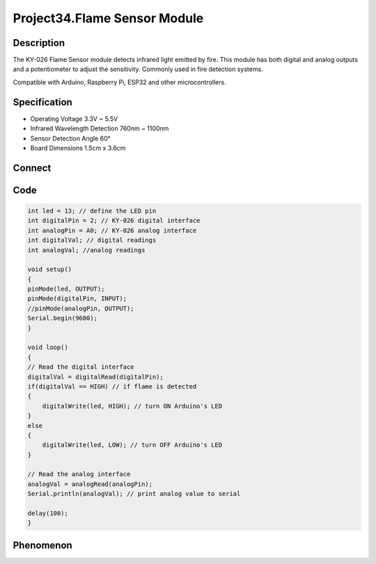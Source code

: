 Project34.Flame Sensor Module
==============================

Description
------------
The KY-026 Flame Sensor module detects infrared light emitted by fire. This 
module has both digital and analog outputs and a potentiometer to adjust the 
sensitivity. Commonly used in fire detection systems.

Compatible with Arduino, Raspberry Pi, ESP32 and other microcontrollers.



Specification
--------------
- Operating Voltage	3.3V ~ 5.5V
- Infrared Wavelength Detection	760nm ~ 1100nm
- Sensor Detection Angle	60°
- Board Dimensions	1.5cm x 3.6cm


Connect
--------
.. image:: /img/connect/34_bb.png

Code
-----
.. code-block:: c

    int led = 13; // define the LED pin
    int digitalPin = 2; // KY-026 digital interface
    int analogPin = A0; // KY-026 analog interface
    int digitalVal; // digital readings
    int analogVal; //analog readings

    void setup()
    {
    pinMode(led, OUTPUT);
    pinMode(digitalPin, INPUT);
    //pinMode(analogPin, OUTPUT);
    Serial.begin(9600);
    }

    void loop()
    {
    // Read the digital interface
    digitalVal = digitalRead(digitalPin); 
    if(digitalVal == HIGH) // if flame is detected
    {
        digitalWrite(led, HIGH); // turn ON Arduino's LED
    }
    else
    {
        digitalWrite(led, LOW); // turn OFF Arduino's LED
    }

    // Read the analog interface
    analogVal = analogRead(analogPin); 
    Serial.println(analogVal); // print analog value to serial

    delay(100);
    }


Phenomenon
-----------

.. image:: /img/phenomenon/34.jpg